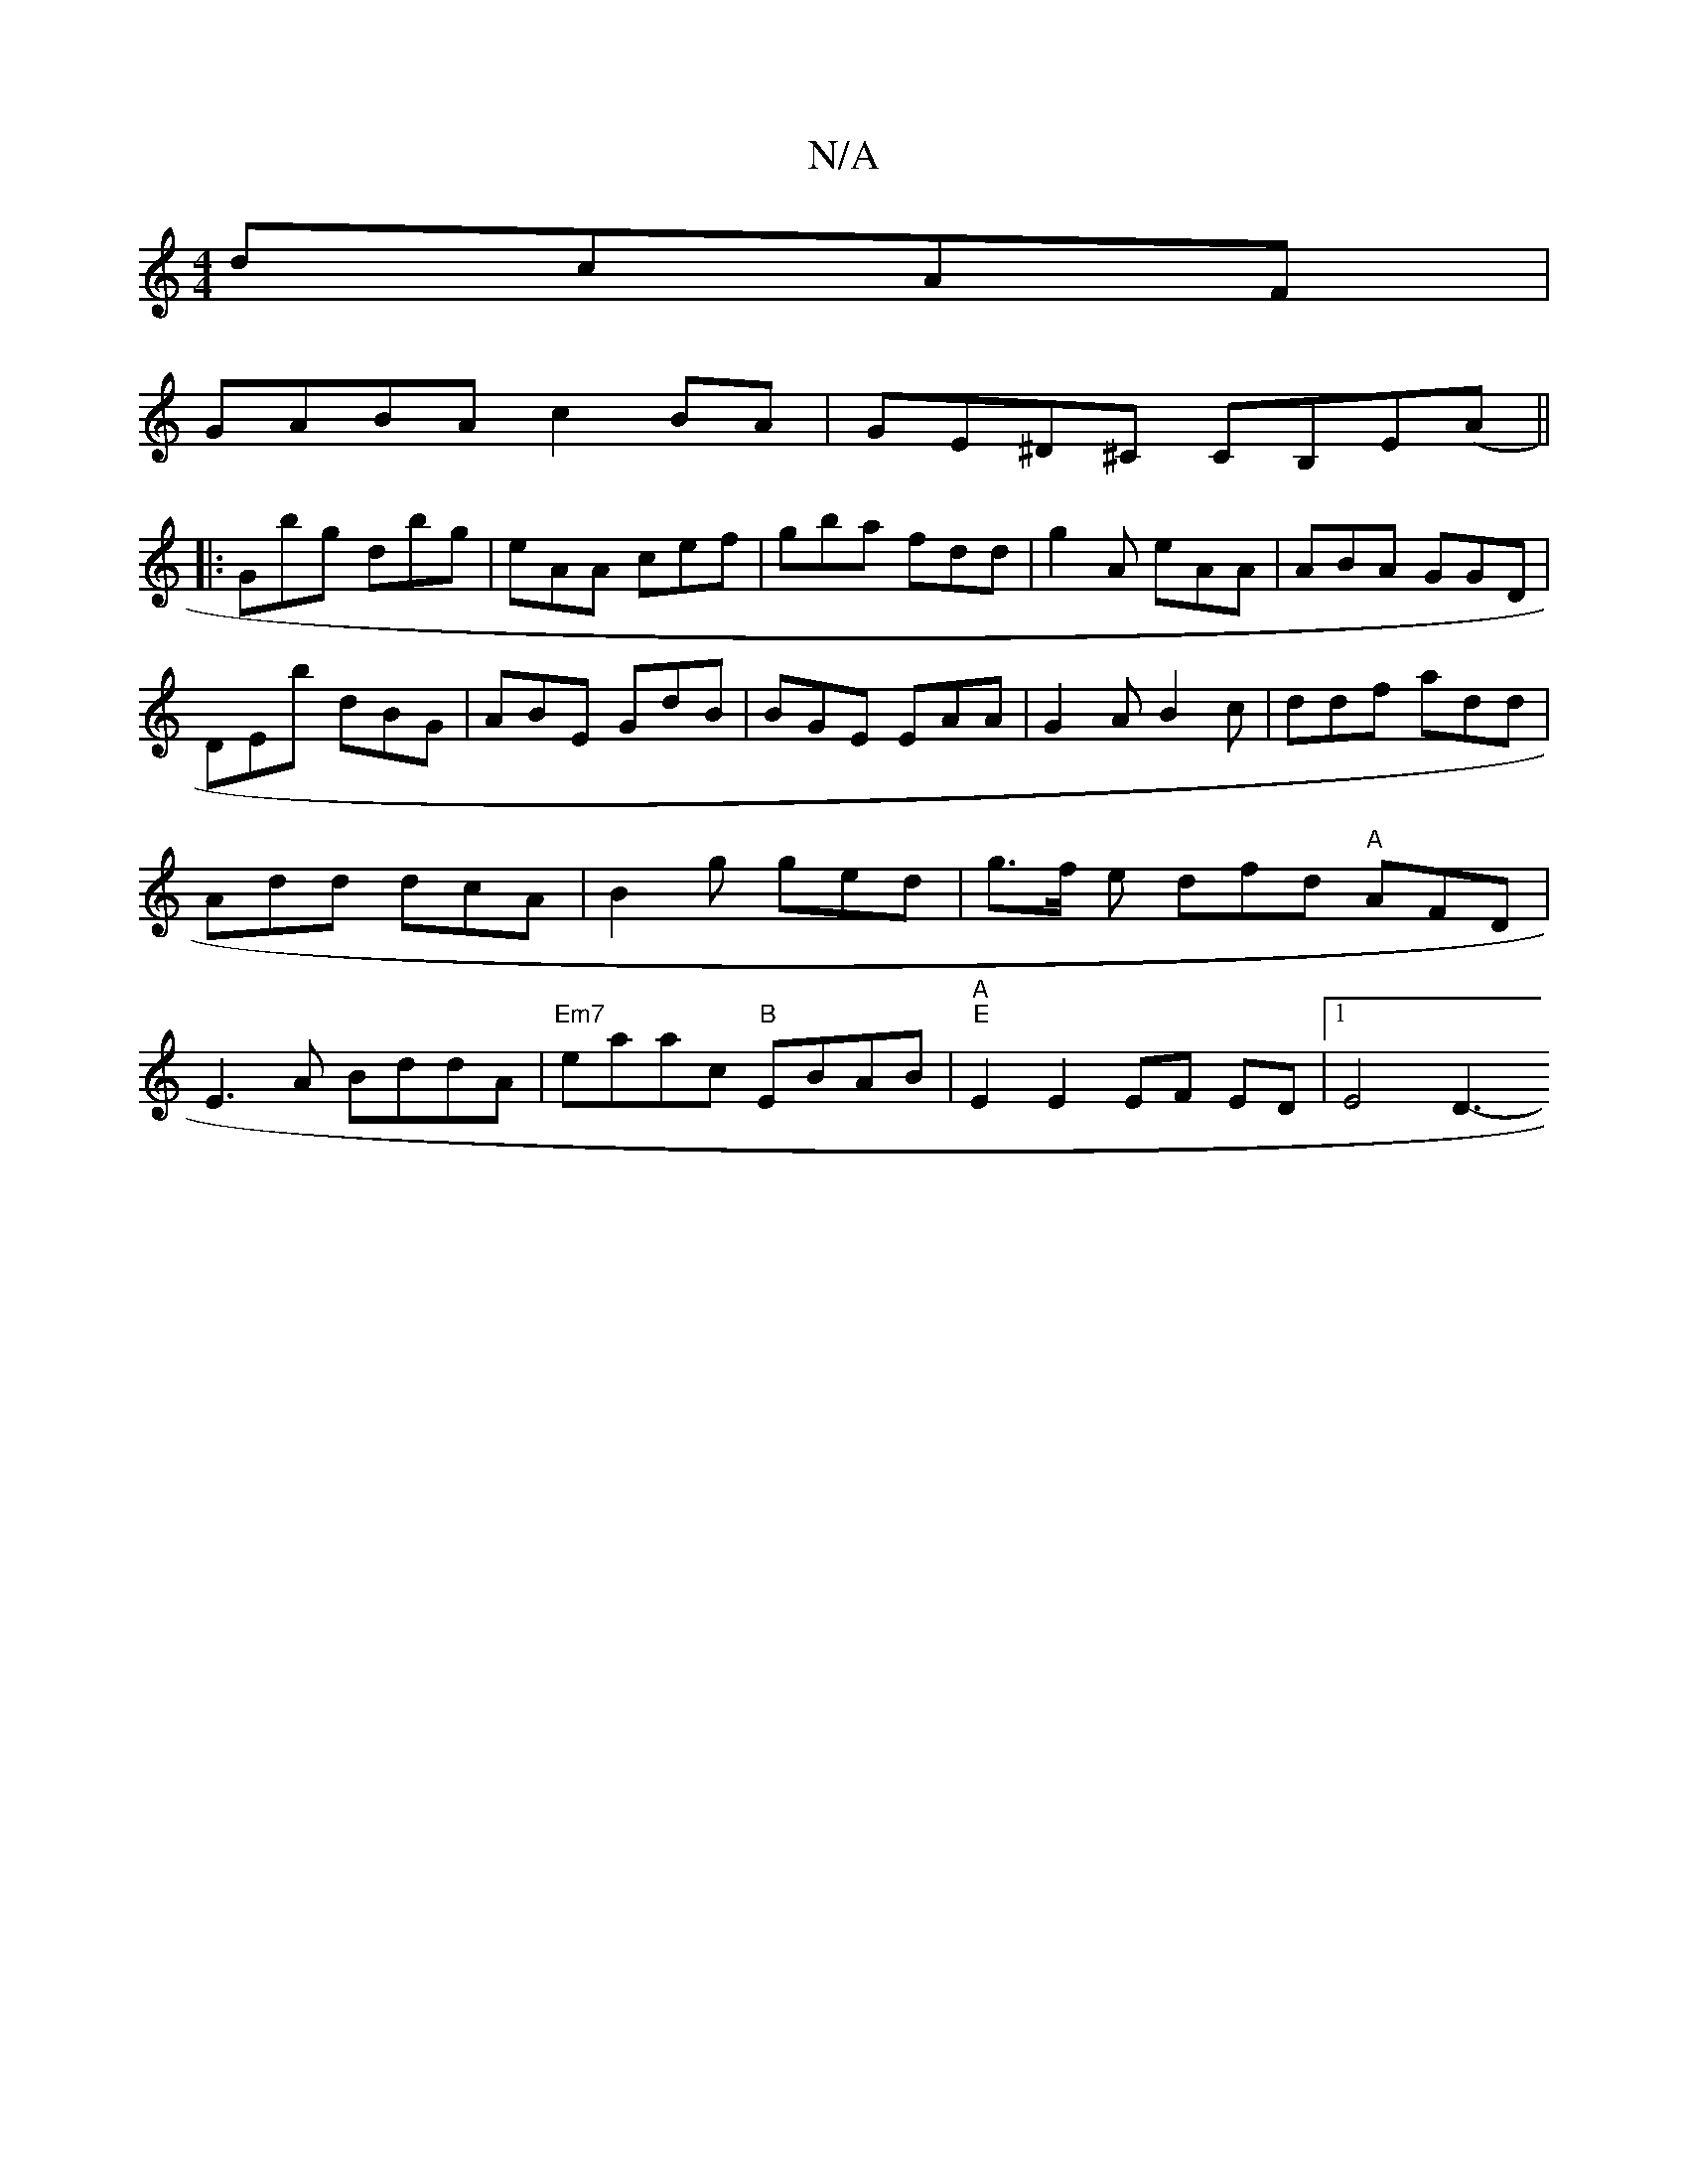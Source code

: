 X:1
T:N/A
M:4/4
R:N/A
K:Cmajor
 dcAF|
GABA c2BA|GE^D^C CB,E(A||
|:Gbg dbg|eAA cef|gba fdd|g2A eAA|ABA GGD|DEb dBG|ABE GdB|BGE EAA|G2AB2c|ddf add|Add dcA|B2g ged|g>f e dfd "A"AFD | E3A BddA|"Em7"eaac "B"EBAB|"A""E"E2E2EF ED|1 E4 D3-